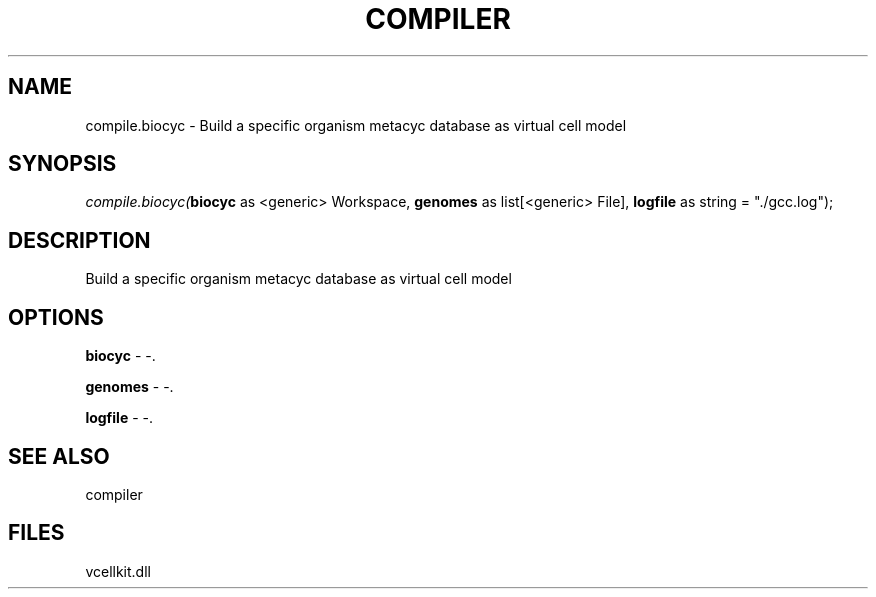 .\" man page create by R# package system.
.TH COMPILER 1 2000-Jan "compile.biocyc" "compile.biocyc"
.SH NAME
compile.biocyc \- Build a specific organism metacyc database as virtual cell model
.SH SYNOPSIS
\fIcompile.biocyc(\fBbiocyc\fR as <generic> Workspace, 
\fBgenomes\fR as list[<generic> File], 
\fBlogfile\fR as string = "./gcc.log");\fR
.SH DESCRIPTION
.PP
Build a specific organism metacyc database as virtual cell model
.PP
.SH OPTIONS
.PP
\fBbiocyc\fB \fR\- -. 
.PP
.PP
\fBgenomes\fB \fR\- -. 
.PP
.PP
\fBlogfile\fB \fR\- -. 
.PP
.SH SEE ALSO
compiler
.SH FILES
.PP
vcellkit.dll
.PP

